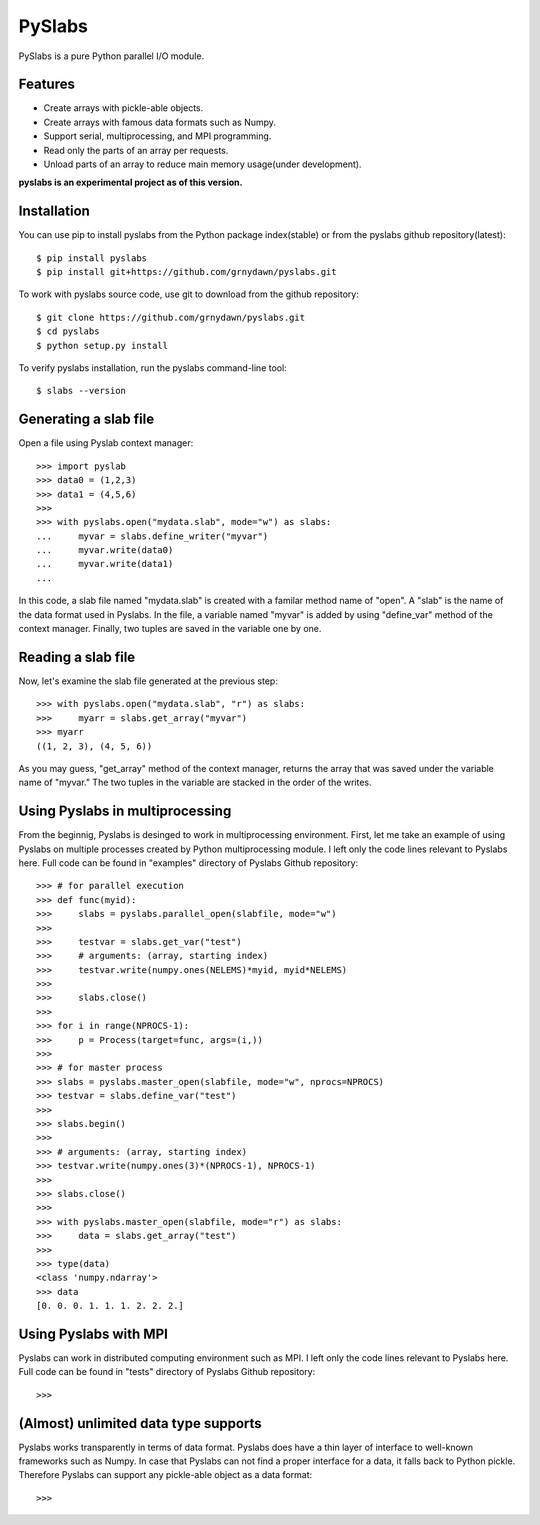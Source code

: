 ##############
PySlabs
##############

PySlabs is a pure Python parallel I/O module.

Features
----------

* Create arrays with pickle-able objects.
* Create arrays with famous data formats such as Numpy.
* Support serial, multiprocessing, and MPI programming.
* Read only the parts of an array per requests.
* Unload parts of an array to reduce main memory usage(under development).

**pyslabs is an experimental project as of this version.**

Installation
------------

You can use pip to install pyslabs from the Python package index(stable) or from the pyslabs github repository(latest)::

    $ pip install pyslabs
    $ pip install git+https://github.com/grnydawn/pyslabs.git

To work with pyslabs source code, use git to download from the github repository::

    $ git clone https://github.com/grnydawn/pyslabs.git
    $ cd pyslabs
    $ python setup.py install

To verify pyslabs installation, run the pyslabs command-line tool::

    $ slabs --version



Generating a slab file
--------------------------

Open a file using Pyslab context manager::

    >>> import pyslab
    >>> data0 = (1,2,3)
    >>> data1 = (4,5,6)
    >>>
    >>> with pyslabs.open("mydata.slab", mode="w") as slabs:
    ...     myvar = slabs.define_writer("myvar")
    ...     myvar.write(data0)
    ...     myvar.write(data1)
    ...

In this code, a slab file named "mydata.slab" is created with a familar method name of "open". A "slab" is the name of the data format used in Pyslabs. In the file, a variable named "myvar" is added by using "define_var" method of the context manager. Finally, two tuples are saved in the variable one by one.

Reading a slab file
--------------------------

Now, let's examine the slab file generated at the previous step::

    >>> with pyslabs.open("mydata.slab", "r") as slabs:
    >>>     myarr = slabs.get_array("myvar")
    >>> myarr
    ((1, 2, 3), (4, 5, 6))

As you may guess, "get_array" method of the context manager, returns the array that was saved under the variable name of "myvar."  The two tuples in the variable are stacked in the order of the writes.



Using Pyslabs in multiprocessing
---------------------------------

From the beginnig, Pyslabs is desinged to work in multiprocessing environment. First, let me take an example of using Pyslabs on multiple processes created by Python multiprocessing module. I left only the code lines relevant to Pyslabs here. Full code can be found in "examples" directory of Pyslabs Github repository::

    >>> # for parallel execution
    >>> def func(myid):
    >>>     slabs = pyslabs.parallel_open(slabfile, mode="w")
    >>>
    >>>     testvar = slabs.get_var("test")
    >>>     # arguments: (array, starting index)
    >>>     testvar.write(numpy.ones(NELEMS)*myid, myid*NELEMS)
    >>>
    >>>     slabs.close()
    >>>
    >>> for i in range(NPROCS-1):
    >>>     p = Process(target=func, args=(i,))
    >>>
    >>> # for master process
    >>> slabs = pyslabs.master_open(slabfile, mode="w", nprocs=NPROCS)
    >>> testvar = slabs.define_var("test")
    >>>
    >>> slabs.begin()
    >>>
    >>> # arguments: (array, starting index)
    >>> testvar.write(numpy.ones(3)*(NPROCS-1), NPROCS-1)
    >>>
    >>> slabs.close()
    >>>
    >>> with pyslabs.master_open(slabfile, mode="r") as slabs:
    >>>     data = slabs.get_array("test")
    >>>
    >>> type(data)
    <class 'numpy.ndarray'>
    >>> data
    [0. 0. 0. 1. 1. 1. 2. 2. 2.]


Using Pyslabs with MPI
----------------------

Pyslabs can work in distributed computing environment such as MPI. I left only the code lines relevant to Pyslabs here. Full code can be found in "tests" directory of Pyslabs Github repository::

    >>>



(Almost) unlimited data type supports
----------------------------------------

Pyslabs works transparently in terms of data format. Pyslabs does have a thin layer of interface to well-known frameworks such as Numpy. In case that Pyslabs can not find a proper interface for a data, it falls back to Python pickle. Therefore Pyslabs can support any pickle-able object as a data format::

    >>>

